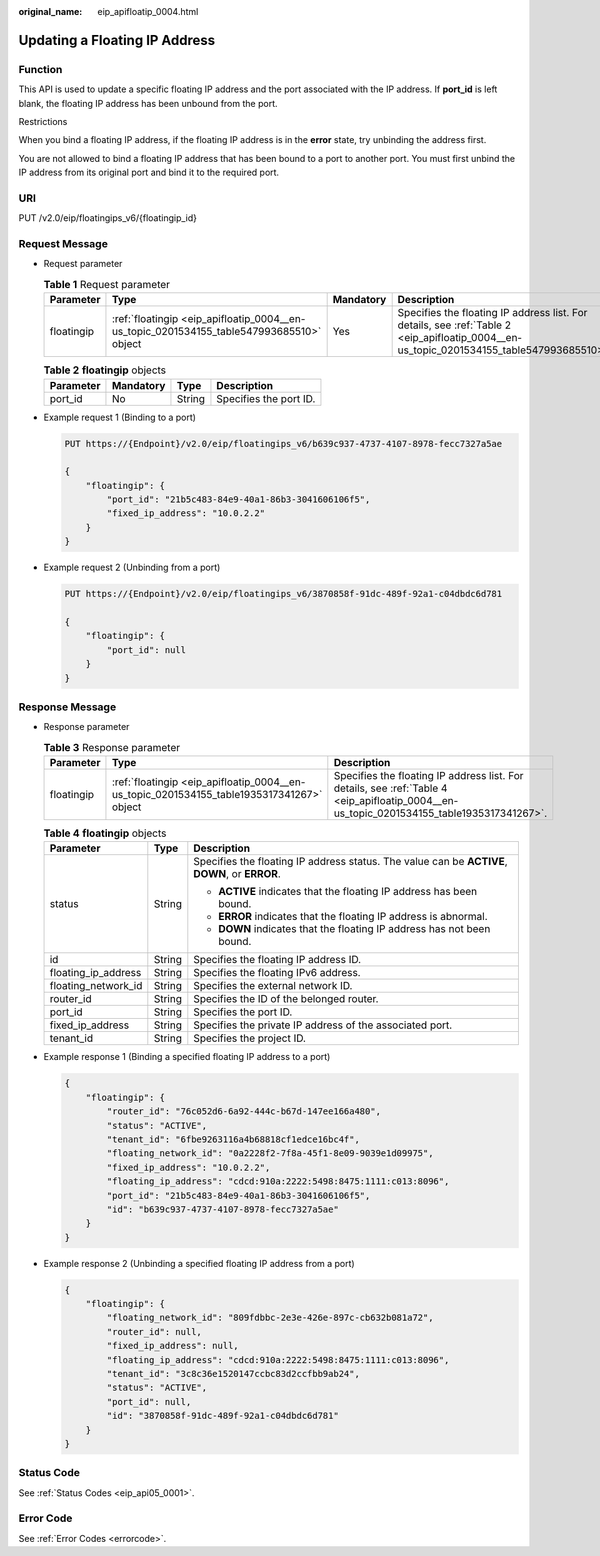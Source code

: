 :original_name: eip_apifloatip_0004.html

.. _eip_apifloatip_0004:

Updating a Floating IP Address
==============================

Function
--------

This API is used to update a specific floating IP address and the port associated with the IP address. If **port_id** is left blank, the floating IP address has been unbound from the port.

Restrictions

When you bind a floating IP address, if the floating IP address is in the **error** state, try unbinding the address first.

You are not allowed to bind a floating IP address that has been bound to a port to another port. You must first unbind the IP address from its original port and bind it to the required port.

URI
---

PUT /v2.0/eip/floatingips_v6/{floatingip_id}

Request Message
---------------

-  Request parameter

   .. table:: **Table 1** Request parameter

      +------------+------------------------------------------------------------------------------------------+-----------+------------------------------------------------------------------------------------------------------------------------------------------+
      | Parameter  | Type                                                                                     | Mandatory | Description                                                                                                                              |
      +============+==========================================================================================+===========+==========================================================================================================================================+
      | floatingip | :ref:`floatingip <eip_apifloatip_0004__en-us_topic_0201534155_table547993685510>` object | Yes       | Specifies the floating IP address list. For details, see :ref:`Table 2 <eip_apifloatip_0004__en-us_topic_0201534155_table547993685510>`. |
      +------------+------------------------------------------------------------------------------------------+-----------+------------------------------------------------------------------------------------------------------------------------------------------+

   .. _eip_apifloatip_0004__en-us_topic_0201534155_table547993685510:

   .. table:: **Table 2** **floatingip** objects

      ========= ========= ====== ======================
      Parameter Mandatory Type   Description
      ========= ========= ====== ======================
      port_id   No        String Specifies the port ID.
      ========= ========= ====== ======================

-  Example request 1 (Binding to a port)

   .. code-block:: text

      PUT https://{Endpoint}/v2.0/eip/floatingips_v6/b639c937-4737-4107-8978-fecc7327a5ae

      {
          "floatingip": {
              "port_id": "21b5c483-84e9-40a1-86b3-3041606106f5",
              "fixed_ip_address": "10.0.2.2"
          }
      }

-  Example request 2 (Unbinding from a port)

   .. code-block:: text

      PUT https://{Endpoint}/v2.0/eip/floatingips_v6/3870858f-91dc-489f-92a1-c04dbdc6d781

      {
          "floatingip": {
              "port_id": null
          }
      }

Response Message
----------------

-  Response parameter

   .. table:: **Table 3** Response parameter

      +------------+-------------------------------------------------------------------------------------------+-------------------------------------------------------------------------------------------------------------------------------------------+
      | Parameter  | Type                                                                                      | Description                                                                                                                               |
      +============+===========================================================================================+===========================================================================================================================================+
      | floatingip | :ref:`floatingip <eip_apifloatip_0004__en-us_topic_0201534155_table1935317341267>` object | Specifies the floating IP address list. For details, see :ref:`Table 4 <eip_apifloatip_0004__en-us_topic_0201534155_table1935317341267>`. |
      +------------+-------------------------------------------------------------------------------------------+-------------------------------------------------------------------------------------------------------------------------------------------+

   .. _eip_apifloatip_0004__en-us_topic_0201534155_table1935317341267:

   .. table:: **Table 4** **floatingip** objects

      +-----------------------+-----------------------+------------------------------------------------------------------------------------------------+
      | Parameter             | Type                  | Description                                                                                    |
      +=======================+=======================+================================================================================================+
      | status                | String                | Specifies the floating IP address status. The value can be **ACTIVE**, **DOWN**, or **ERROR**. |
      |                       |                       |                                                                                                |
      |                       |                       | -  **ACTIVE** indicates that the floating IP address has been bound.                           |
      |                       |                       | -  **ERROR** indicates that the floating IP address is abnormal.                               |
      |                       |                       | -  **DOWN** indicates that the floating IP address has not been bound.                         |
      +-----------------------+-----------------------+------------------------------------------------------------------------------------------------+
      | id                    | String                | Specifies the floating IP address ID.                                                          |
      +-----------------------+-----------------------+------------------------------------------------------------------------------------------------+
      | floating_ip_address   | String                | Specifies the floating IPv6 address.                                                           |
      +-----------------------+-----------------------+------------------------------------------------------------------------------------------------+
      | floating_network_id   | String                | Specifies the external network ID.                                                             |
      +-----------------------+-----------------------+------------------------------------------------------------------------------------------------+
      | router_id             | String                | Specifies the ID of the belonged router.                                                       |
      +-----------------------+-----------------------+------------------------------------------------------------------------------------------------+
      | port_id               | String                | Specifies the port ID.                                                                         |
      +-----------------------+-----------------------+------------------------------------------------------------------------------------------------+
      | fixed_ip_address      | String                | Specifies the private IP address of the associated port.                                       |
      +-----------------------+-----------------------+------------------------------------------------------------------------------------------------+
      | tenant_id             | String                | Specifies the project ID.                                                                      |
      +-----------------------+-----------------------+------------------------------------------------------------------------------------------------+

-  Example response 1 (Binding a specified floating IP address to a port)

   .. code-block::

      {
          "floatingip": {
              "router_id": "76c052d6-6a92-444c-b67d-147ee166a480",
              "status": "ACTIVE",
              "tenant_id": "6fbe9263116a4b68818cf1edce16bc4f",
              "floating_network_id": "0a2228f2-7f8a-45f1-8e09-9039e1d09975",
              "fixed_ip_address": "10.0.2.2",
              "floating_ip_address": "cdcd:910a:2222:5498:8475:1111:c013:8096",
              "port_id": "21b5c483-84e9-40a1-86b3-3041606106f5",
              "id": "b639c937-4737-4107-8978-fecc7327a5ae"
          }
      }

-  Example response 2 (Unbinding a specified floating IP address from a port)

   .. code-block::

      {
          "floatingip": {
              "floating_network_id": "809fdbbc-2e3e-426e-897c-cb632b081a72",
              "router_id": null,
              "fixed_ip_address": null,
              "floating_ip_address": "cdcd:910a:2222:5498:8475:1111:c013:8096",
              "tenant_id": "3c8c36e1520147ccbc83d2ccfbb9ab24",
              "status": "ACTIVE",
              "port_id": null,
              "id": "3870858f-91dc-489f-92a1-c04dbdc6d781"
          }
      }

Status Code
-----------

See :ref:`Status Codes <eip_api05_0001>`.

Error Code
----------

See :ref:`Error Codes <errorcode>`.
